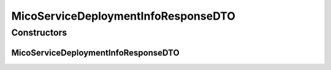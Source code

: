 .. java:import:: java.util.stream Collectors

.. java:import:: com.fasterxml.jackson.annotation JsonProperty

.. java:import:: io.fabric8.kubernetes.api.model Service

.. java:import:: io.fabric8.kubernetes.api.model.apps Deployment

.. java:import:: io.github.ust.mico.core.configuration.extension CustomOpenApiExtentionsPlugin

.. java:import:: io.github.ust.mico.core.dto.request MicoServiceDeploymentInfoRequestDTO

.. java:import:: io.github.ust.mico.core.model MicoServiceDeploymentInfo

.. java:import:: io.swagger.annotations ApiModelProperty

.. java:import:: io.swagger.annotations Extension

.. java:import:: io.swagger.annotations ExtensionProperty

.. java:import:: lombok AllArgsConstructor

.. java:import:: lombok Data

.. java:import:: lombok EqualsAndHashCode

.. java:import:: lombok NoArgsConstructor

.. java:import:: lombok ToString

.. java:import:: lombok.experimental Accessors

MicoServiceDeploymentInfoResponseDTO
====================================

.. java:package:: io.github.ust.mico.core.dto.response
   :noindex:

.. java:type:: @Data @ToString @EqualsAndHashCode @NoArgsConstructor @AllArgsConstructor @Accessors public class MicoServiceDeploymentInfoResponseDTO extends MicoServiceDeploymentInfoRequestDTO

   DTO for \ :java:ref:`MicoServiceDeploymentInfo`\  intended to use with responses only.

Constructors
------------
MicoServiceDeploymentInfoResponseDTO
^^^^^^^^^^^^^^^^^^^^^^^^^^^^^^^^^^^^

.. java:constructor:: public MicoServiceDeploymentInfoResponseDTO(MicoServiceDeploymentInfo serviceDeploymentInfo)
   :outertype: MicoServiceDeploymentInfoResponseDTO

   Creates an instance of \ ``MicoServiceDeploymentInfoResponseDTO``\  based on a \ ``MicoServiceDeploymentInfo``\ .

   :param serviceDeploymentInfo: the \ :java:ref:`MicoServiceDeploymentInfo`\ .

